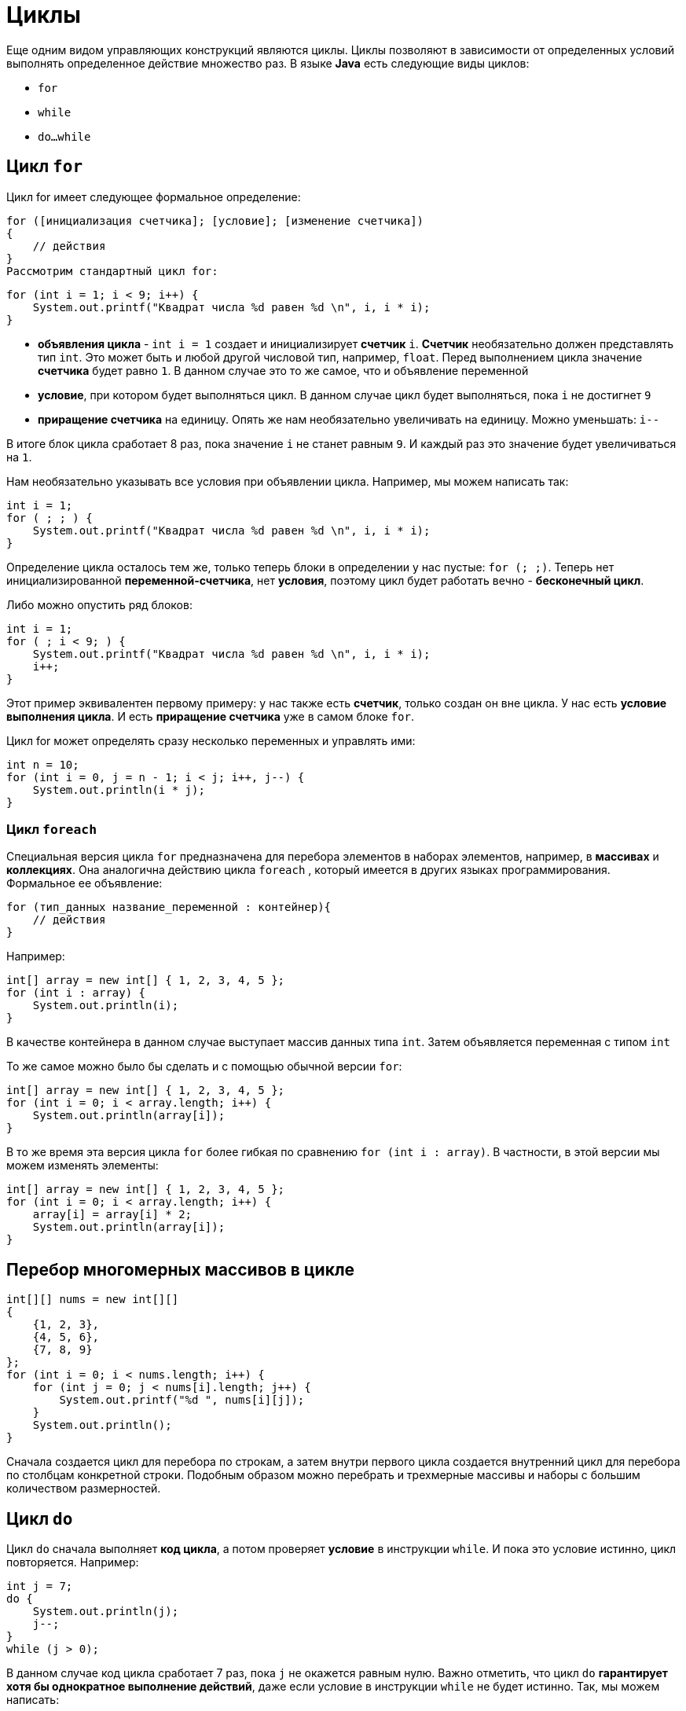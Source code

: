 = Циклы

Еще одним видом управляющих конструкций являются циклы. Циклы позволяют в зависимости от определенных условий выполнять определенное действие множество раз. В языке *Java* есть следующие виды циклов:

* `for`
* `while`
* `do...while`

== Цикл `for`

Цикл for имеет следующее формальное определение:

[source, java]
----
for ([инициализация счетчика]; [условие]; [изменение счетчика])
{
    // действия
}
Рассмотрим стандартный цикл for:
----

[source, java]
----
for (int i = 1; i < 9; i++) {
    System.out.printf("Квадрат числа %d равен %d \n", i, i * i);
}
----

* *объявления цикла* - `int i = 1` создает и инициализирует *счетчик* `i`. *Счетчик* необязательно должен представлять тип `int`. Это может быть и любой другой числовой тип, например, `float`. Перед выполнением цикла значение *счетчика* будет равно `1`. В данном случае это то же самое, что и объявление переменной
* *условие*, при котором будет выполняться цикл. В данном случае цикл будет выполняться, пока `i` не достигнет `9`
* *приращение счетчика* на единицу. Опять же нам необязательно увеличивать на единицу. Можно уменьшать: `i--`

В итоге блок цикла сработает 8 раз, пока значение `i` не станет равным `9`. И каждый раз это значение будет увеличиваться на `1`.

Нам необязательно указывать все условия при объявлении цикла. Например, мы можем написать так:

[source, java]
----
int i = 1;
for ( ; ; ) {
    System.out.printf("Квадрат числа %d равен %d \n", i, i * i);
}
----

Определение цикла осталось тем же, только теперь блоки в определении у нас пустые: `for (; ;)`. Теперь нет инициализированной *переменной-счетчика*, нет *условия*, поэтому цикл будет работать вечно - *бесконечный цикл*.

Либо можно опустить ряд блоков:

[source, java]
----
int i = 1;
for ( ; i < 9; ) {
    System.out.printf("Квадрат числа %d равен %d \n", i, i * i);
    i++;
}
----

Этот пример эквивалентен первому примеру: у нас также есть *счетчик*, только создан он вне цикла. У нас есть *условие выполнения цикла*. И есть *приращение счетчика* уже в самом блоке `for`.

Цикл for может определять сразу несколько переменных и управлять ими:

[source, java]
----
int n = 10;
for (int i = 0, j = n - 1; i < j; i++, j--) {
    System.out.println(i * j);
}
----

=== Цикл `foreach`

Специальная версия цикла `for` предназначена для перебора элементов в наборах элементов, например, в *массивах* и *коллекциях*. Она аналогична действию цикла `foreach` , который имеется в других языках программирования. Формальное ее объявление:

[source, java]
----
for (тип_данных название_переменной : контейнер){
    // действия
}
----

Например:

[source, java]
----
int[] array = new int[] { 1, 2, 3, 4, 5 };
for (int i : array) {
    System.out.println(i);
}
----

В качестве контейнера в данном случае выступает массив данных типа `int`. Затем объявляется переменная с типом `int`

То же самое можно было бы сделать и с помощью обычной версии `for`:

[source, java]
----
int[] array = new int[] { 1, 2, 3, 4, 5 };
for (int i = 0; i < array.length; i++) {
    System.out.println(array[i]);
}
----

В то же время эта версия цикла `for` более гибкая по сравнению `for (int i : array)`. В частности, в этой версии мы можем изменять элементы:

[source, java]
----
int[] array = new int[] { 1, 2, 3, 4, 5 };
for (int i = 0; i < array.length; i++) {
    array[i] = array[i] * 2;
    System.out.println(array[i]);
}
----

== Перебор многомерных массивов в цикле

[source, java]
----
int[][] nums = new int[][]
{
    {1, 2, 3},
    {4, 5, 6},
    {7, 8, 9}
};
for (int i = 0; i < nums.length; i++) {
    for (int j = 0; j < nums[i].length; j++) {
        System.out.printf("%d ", nums[i][j]);
    }
    System.out.println();
}
----

Сначала создается цикл для перебора по строкам, а затем внутри первого цикла создается внутренний цикл для перебора по столбцам конкретной строки. Подобным образом можно перебрать и трехмерные массивы и наборы с большим количеством размерностей.

== Цикл `do`

Цикл `do` сначала выполняет *код цикла*, а потом проверяет *условие* в инструкции `while`. И пока это условие истинно, цикл повторяется. Например:

[source, java]
----
int j = 7;
do {
    System.out.println(j);
    j--;
}
while (j > 0);
----

В данном случае код цикла сработает 7 раз, пока `j` не окажется равным нулю. Важно отметить, что цикл `do` *гарантирует хотя бы однократное выполнение действий*, даже если условие в инструкции `while` не будет истинно. Так, мы можем написать:

[source, java]
----
int j = -1;
do {
    System.out.println(j);
    j--;
}
while (j > 0);
----

Хотя переменная `j` изначально меньше `0`, цикл все равно один раз выполнится.

== Цикл `while`

Цикл `while` сразу проверяет истинность некоторого условия, и если условие истинно, то код цикла выполняется:

[source, java]
----
int j = 6;
while (j > 0) {
    System.out.println(j);
    j--;
}
----

== Операторы `continue` и `break`

Иногда требуется выйти из цикла, не дожидаясь его завершения. В этом случае мы можем воспользоваться оператором `break`. Например:

[source, java]
----
int[] nums = new int[] { 1, 2, 3, 4, 12, 9 };
for (int i = 0; i < nums.length; i++) {
    if (nums[i] > 10)
        break;
    System.out.println(nums[i]);
}
----

Так как в цикле идет проверка, больше ли элемент массива `10`, то мы не увидим на консоли последние два элемента, так как когда `nums[i]` окажется больше `10` (то есть равно `12`), сработает оператор `break`, и цикл завершится.

Правда, мы также не увидим и последнего элемента, который меньше `10`. Теперь сделаем так, чтобы если число больше `10`, цикл не завершался, а просто переходил к следующему элементу. Для этого используем оператор `continue`:

[source, java]
----
int[] nums = new int[] { 1, 2, 3, 4, 12, 9 };
for (int i = 0; i < nums.length; i++) {
    if (nums[i] > 10)
        continue;
    System.out.println(nums[i]);
}
----

В этом случае, когда выполнение цикла дойдет до числа `12`, которое не удовлетворяет условию проверки, то программа просто пропустит это число и перейдет к следующему элементу массива.
